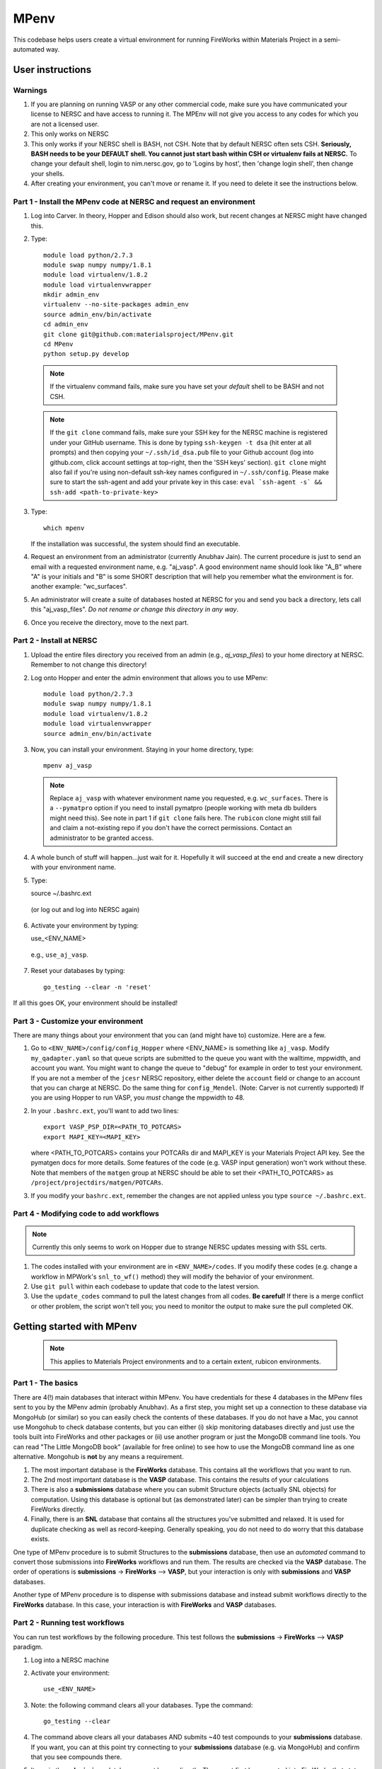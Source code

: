=====
MPenv
=====

This codebase helps users create a virtual environment for running FireWorks within Materials Project in a semi-automated way.


User instructions
=================

Warnings
--------

1. If you are planning on running VASP or any other commercial code, make sure you have communicated your license to NERSC and have access to running it. The MPEnv will not give you access to any codes for which you are not a licensed user.

2. This only works on NERSC

3. This only works if your NERSC shell is BASH, not CSH. Note that by default NERSC often sets CSH. **Seriously, BASH needs to be your DEFAULT shell. You cannot just start bash within CSH or virtualenv fails at NERSC.** To change your default shell, login to nim.nersc.gov, go to 'Logins by host', then 'change login shell', then change your shells.

4. After creating your environment, you can't move or rename it. If you need to delete it see the instructions below.

Part 1 - Install the MPenv code at NERSC and request an environment
-------------------------------------------------------------------

1. Log into Carver. In theory, Hopper and Edison should also work, but recent changes at NERSC might have changed this.

2. Type::

    module load python/2.7.3
    module swap numpy numpy/1.8.1
    module load virtualenv/1.8.2
    module load virtualenvwrapper
    mkdir admin_env
    virtualenv --no-site-packages admin_env
    source admin_env/bin/activate
    cd admin_env
    git clone git@github.com:materialsproject/MPenv.git
    cd MPenv
    python setup.py develop


  .. note:: If the virtualenv command fails, make sure you have set your *default* shell to be BASH and not CSH.
  .. note:: If the ``git clone`` command fails, make sure your SSH key for the NERSC machine is registered under your GitHub username. This is done by typing ``ssh-keygen -t dsa`` (hit enter at all prompts) and then copying your ``~/.ssh/id_dsa.pub`` file to your Github account (log into github.com, click account settings at top-right, then the 'SSH keys' section). ``git clone`` might also fail if you're using non-default ssh-key names configured in ``~/.ssh/config``. Please make sure to start the ssh-agent and add your private key in this case: ``eval `ssh-agent -s` && ssh-add <path-to-private-key>``

3. Type::

    which mpenv

   If the installation was successful, the system should find an executable.

4. Request an environment from an administrator (currently Anubhav Jain). The current procedure is just to send an email with a requested environment name, e.g. "aj_vasp". A good environment name should look like "A_B" where "A" is your initials and "B" is some SHORT description that will help you remember what the environment is for. another example: "wc_surfaces".

5. An administrator will create a suite of databases hosted at NERSC for you and send you back a directory, lets call this "aj_vasp_files". *Do not rename or change this directory in any way*.

6. Once you receive the directory, move to the next part.

Part 2 - Install at NERSC
-------------------------

1. Upload the entire files directory you received from an admin (e.g., *aj_vasp_files*) to your home directory at NERSC. Remember to not change this directory!

2. Log onto Hopper and enter the admin environment that allows you to use MPenv::

    module load python/2.7.3
    module swap numpy numpy/1.8.1
    module load virtualenv/1.8.2
    module load virtualenvwrapper
    source admin_env/bin/activate

3. Now, you can install your environment. Staying in your home directory, type::

    mpenv aj_vasp

  .. note:: Replace ``aj_vasp`` with whatever environment name you requested, e.g. ``wc_surfaces``. There is a ``--pymatpro`` option if you need to install pymatpro (people working with meta db builders might need this). See note in part 1 if ``git clone`` fails here. The ``rubicon`` clone might still fail and claim a not-existing repo if you don't have the correct permissions. Contact an administrator to be granted access.

4. A whole bunch of stuff will happen...just wait for it. Hopefully it will succeed at the end and create a new directory with your environment name.

5. Type::

   source ~/.bashrc.ext

  (or log out and log into NERSC again)

6. Activate your environment by typing::

   use_<ENV_NAME>

  e.g., ``use_aj_vasp``.

7. Reset your databases by typing::

    go_testing --clear -n 'reset'

If all this goes OK, your environment should be installed!

Part 3 - Customize your environment
-----------------------------------

There are many things about your environment that you can (and might have to) customize. Here are a few.

1. Go to ``<ENV_NAME>/config/config_Hopper`` where <ENV_NAME> is something like ``aj_vasp``. Modify ``my_qadapter.yaml`` so that queue scripts are submitted to the queue you want with the walltime, mppwidth, and account you want. You might want to change the queue to "debug" for example in order to test your environment. If you are not a member of the ``jcesr`` NERSC repository, either delete the ``account`` field or change to an account that you can charge at NERSC.  Do the same thing for ``config_Mendel``. (Note: Carver is not currently supported) If you are using Hopper to run VASP, you *must* change the mppwidth to 48.

2. In your ``.bashrc.ext``, you'll want to add two lines::

    export VASP_PSP_DIR=<PATH_TO_POTCARS>
    export MAPI_KEY=<MAPI_KEY>

   where <PATH_TO_POTCARS> contains your POTCARs dir and MAPI_KEY is your Materials Project API key. See the pymatgen docs for more details. Some features of the code (e.g. VASP input generation) won't work without these. Note that members of the ``matgen`` group at NERSC should be able to set their <PATH_TO_POTCARS> as ``/project/projectdirs/matgen/POTCARs``.

3. If you modify your ``bashrc.ext``, remember the changes are not applied unless you type ``source ~/.bashrc.ext``.

Part 4 - Modifying code to add workflows
----------------------------------------

.. note:: Currently this only seems to work on Hopper due to strange NERSC updates messing with SSL certs.

1. The codes installed with your environment are in ``<ENV_NAME>/codes``. If you modify these codes (e.g. change a workflow in MPWork's ``snl_to_wf()`` method) they will modify the behavior of your environment.

2. Use ``git pull`` within each codebase to update that code to the latest version.

3. Use the ``update_codes`` command to pull the latest changes from all codes. **Be careful!** If there is a merge conflict or other problem, the script won't tell you; you need to monitor the output to make sure the pull completed OK.

Getting started with MPenv
==========================

  .. note:: This applies to Materials Project environments and to a certain extent, rubicon environments.

Part 1 - The basics
-------------------

There are 4(!) main databases that interact within MPenv. You have credentials for these 4 databases in the MPenv files sent to you by the MPenv admin (probably Anubhav). As a first step, you might set up a connection to these database via MongoHub (or similar) so you can easily check the contents of these databases. If you do not have a Mac, you cannot use Mongohub to check database contents, but you can either (i) skip monitoring databases directly and just use the tools built into FireWorks and other packages or (ii) use another program or just the MongoDB command line tools. You can read "The Little MongoDB book" (available for free online) to see how to use the MongoDB command line as one alternative. Mongohub is **not** by any means a requirement.

1. The most important database is the **FireWorks** database. This contains all the workflows that you want to run.

2. The 2nd most important database is the **VASP** database. This contains the results of your calculations

3. There is also a **submissions** database where you can submit Structure objects (actually SNL objects) for computation. Using this database is optional but (as demonstrated later) can be simpler than trying to create FireWorks directly.

4. Finally, there is an **SNL** database that contains all the structures you've submitted and relaxed. It is used for duplicate checking as well as record-keeping. Generally speaking, you do not need to do worry that this database exists.

One type of MPenv procedure is to submit Structures to the **submissions** database, then use an *automated* command to convert those submissions into **FireWorks** workflows and run them. The results are checked via the **VASP** database. The order of operations is  **submissions** -> **FireWorks** --> **VASP**, but your interaction is only with **submissions** and **VASP** databases.

Another type of MPenv procedure is to dispense with submissions database and instead submit workflows directly to the **FireWorks** database. In this case, your interaction is with **FireWorks** and **VASP** databases.

Part 2 - Running test workflows
-------------------------------

You can run test workflows by the following procedure. This test follows the **submissions** -> **FireWorks** --> **VASP** paradigm.

1. Log into a NERSC machine

2. Activate your environment::

    use_<ENV_NAME>

3. Note: the following command clears all your databases. Type the command::

    go_testing --clear

4. The command above clears all your databases AND submits ~40 test compounds to your **submissions** database. If you want, you can at this point try connecting to your **submissions** database (e.g. via MongoHub) and confirm that you see compounds there.

5. Items in the **submissions** database cannot be run directly. They must first be converted into FireWorks that state the actual calculations we want to perform. Type the command::

    go_submissions

6. You will see output saying that you have new workflows. This command *automatically* turned the new submissions into workflows in the **FireWorks** database that can can be run at NERSC. If you want, you can at this point try connecting to your **FireWorks** database (e.g. via MongoHub) and confirm that you see Workflows there. Or you can type ``lpad get_wflows -d less`` as another option to see what's in the FireWorks database.

7. Let's run our FireWorks by navigating to a scratch directory and using the ``qlaunch`` command of FireWorks::

    cd $GSCRATCH2
    mkdir first_tests
    cd first_tests
    qlaunch -r rapidfire --nlaunches infinite -m 50 --sleep 100 -b 10000

8. This should have submitted some jobs to the queues at NERSC. You should keep the qlaunch command running (or run it periodically) so that as workflow steps complete, new jobs can be submitted.

9. You can check progress of your workflows using the built-in FireWorks monitoring tools. Several such tools, including a web gui, are documented in the FW docs. If you want to be efficient, you will actually look this up (as well as how to rerun jobs, detect failures, etc.). Here is a simple command you can use for basic checking::

    lpad get_wflows -d more

10. When your workflows complete, you should see the results in the **VASP** database (e.g. connect via MongoHub or via pymatgen-db frontend).

Part 3 - Running custom structures
----------------------------------

You can run custom structures through the typical MP workflow very easily. You need to submit your Structures (as StructureNL objects) to your **submissions** database. Then simply use the same procedure as last time to convert those into FireWorks and run them (we are still following the **submissions** -> **FireWorks** --> **VASP** paradigm).

1. If you want, you can clear all your databases via::

    go_testing --clear -n 'no_submissions'

2. Here is some code you can use to submit a custom Structure to the **submissions** database (you will need to copy your ``<ENV_NAME>/configs/db/submission_db.yaml`` file to the location you run this code, and also have set up your MPRester API key if you want to grab a structure from Materials Project as in this example)::

    from mpworks.submission.submission_mongo import SubmissionMongoAdapter
    from pymatgen import MPRester
    from pymatgen.matproj.snl import StructureNL

    submissions_file = 'submission_db.yaml'
    sma = SubmissionMongoAdapter.from_file(submissions_file)

    # get a Structure object
    mpr = MPRester()
    s = mpr.get_structure_by_material_id("mp-149")  # this is Silicon

    # At this point, you could modify the structure if you want.

    # create an SNL object and submit to your submissions database
    snl = StructureNL(s, 'John Doe <my_email@gmail.com>')
    sma.submit_snl(snl, 'my_email@gmail.com', parameters=None)

3. Once all your structures are submitted, follow steps 5-10 in the previous part to run it.

4. There are many advanced options for setting priority, basic WF tailoring, auto-setting the submission database based on environment, etc. Consult the email list if you need help with a specific problem.

Part 4 - Running custom workflows
---------------------------------

Part 3 was about running custom *structures* through a typical MP workflow. If you want to run custom workflows (new types of calculations not coded in MP), you have a couple of options. You can either learn a bit more about MPWorks and try to code your workflow so that it can be run as in Part 3, but submitted with certain parameters (e.g., ``sma.submit_snl(snl, 'my_email@gmail.com', parameters={"calculation_type":"CUSTOM_STUFF"})``). This requires modifying the code that turns StructureNL into Workflows. In this case you are still following the **submissions** -> **FireWorks** --> **VASP** paradigm. Some (long and a bit outdated) documentation on this is in the MPWorks code in the docs folder.

The alternate strategy is to create Workflow objects directly and put them in the **FireWorks** database, bypassing the submissions database entirely. Then you are just doing  **FireWorks** --> **VASP**. Once the Workflow objects are in the **FireWorks** database, you can run them by following steps 7-10 in Part 2 of this guide (i.e., basically you just need to run the ``qlaunch`` command.

One code in development to create basic workflows that can run VASP is the **fireworks-vasp** repository (https://github.com/materialsvirtuallab/fireworks-vasp). This code can create Workflow objects that you can directly enter into your FireWorks database (the credentials for your FW database is in the ``my_launchpad.yaml`` given to you by the MPenv admin). This is not the code used by Materials Project for running workflows (MPWorks does that), but is considerably simpler to understand and modify for your needs. You can probably get started with custom workflows much more quickly with this strategy.

Updating your environment itself
================================

From time to time MPenv will have new features and you will want to update your environment. This is different than updating the codes itself - it is updating the code that *installs* the high-throughput codes. You can update MPenv without deleting any data you might have accumulated in your database (contact an admin if you want your DBs reset). However you should know that:

* this will delete any code updates you made to your environment unless they are backed up on git
* this will delete any configuration updates you made to your environment (e.g., ``my_qadapter.yaml``)

If you want to retain these changes, copy the files you need to another directory and copy them back after upgrading your environment.

When you're ready to begin:

1. Edit your ``.bashrc.ext`` file - look for the commented section referring to your environment name and delete that section. This will be rewritten when you reinstall the environment along with any new changes.

2. Delete the entire directory containing your environment. (e.g. ``aj_vasp``). *Make sure you do NOT delete your files directory, e.g. ``aj_vasp_files``. If you lose this directory contact an admin, they can fix it!*

3. Activate your admin environment::

    module load python/2.7.3
    module swap numpy numpy/1.8.2
    module load virtualenv/1.8.2
    module load virtualenvwrapper
    source admin_env/bin/activate

4. Pull admin environment changes::

    cd admin_env/MPenv
    git pull

5. Go back to your home directory and reinstall the virutalenv::

    cd ~
    mpenv aj_vasp
    source ~/.bashrc.ext

  .. note:: Replace ``aj_vasp`` with whatever environment name you requested, e.g. ``wc_surfaces``. Also, there is a ``--pymatpro`` option if you need to install pymatpro (people working with meta db builders might need this). If you get an error regarding PyCIFRW, try ``--alternate_pycifrw``.

6. Finally, remember to go back and make any configuration or code changes you need!

Deleting your environment
=========================

If you ever want to remove your environment completely (this is different than resetting DBs), you should:

#. Contact an administrator to tear down the DB backends

#. Remove the entire directory containing your environment AND your files (e.g. ``aj_vasp`` and ``aj_vasp_files``)

#. Edit your ``.bashrc.ext`` file - look for the commented section referring to your environment name and delete that section.

Administrator instructions
==========================

Creating an admin_env
---------------------

#. Start by creating the admin_env from the instructions listed for users. You might already have one installed if you've created an MPEnv in the past.

#. You will need a directory called admin_env/MP_env/private that contains the DB credentials for making an environment. Obtain this from someone who is currently an admin.

#. Once you have the private dir in the correct spot, you have a working admin_env!

Managing an admin_env
---------------------

#. Activate your ``admin_env`` environment.

#. To create an environment, start in a directory that has your "private" directory containing the admin DB credentials.

#. Type ``mpdbmake <ENV_NAME> <TYPE>`` where <ENV_NAME> is the name the user requested and <TYPE> is either ``FW`` or ``MP`` or ``rubicon``.

#. Archive the resulting DB files somewhere

#. Send the DB files to the user.
